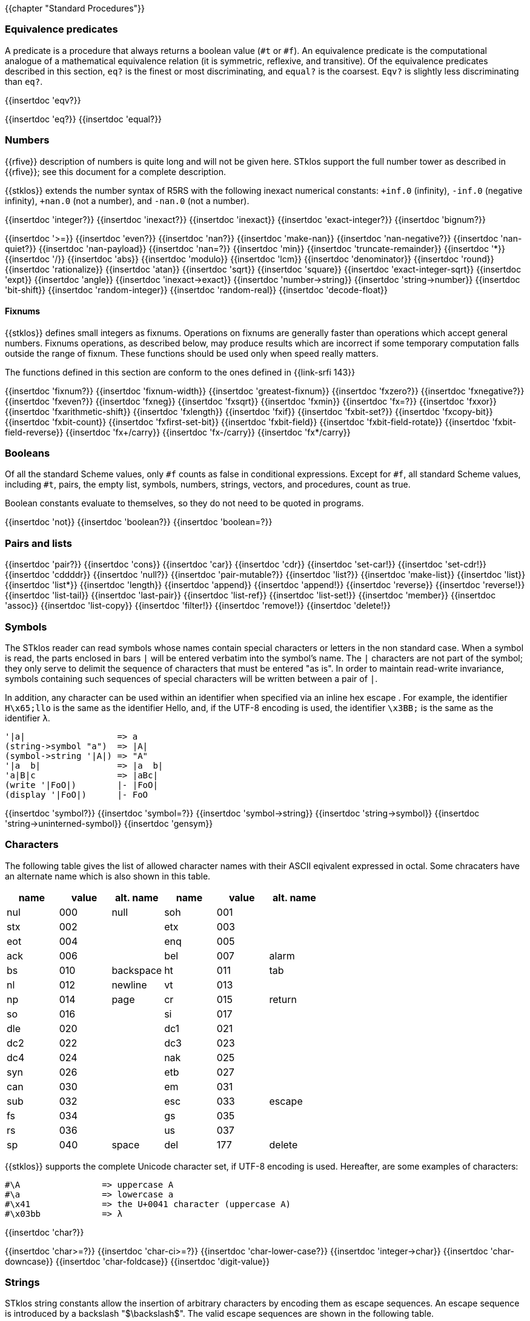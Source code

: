 //  SPDX-License-Identifier: GFDL-1.3-or-later
//
//  Copyright © 2000-2022 Erick Gallesio <eg@unice.fr>
//
//           Author: Erick Gallesio [eg@unice.fr]
//    Creation date: 26-Nov-2000 18:19 (eg)
// Last file update: 11-Aug-2022 15:35 (eg)

{{chapter "Standard Procedures"}}

=== Equivalence predicates
A predicate is a procedure that always returns a boolean value
(`#t` or `#f`). An equivalence predicate is the
computational analogue of a mathematical equivalence relation (it
is symmetric, reflexive, and transitive).  Of the equivalence
predicates described in this section, `eq?` is the finest
or most discriminating, and `equal?` is the coarsest.
`Eqv?` is slightly less discriminating than `eq?`.

{{insertdoc 'eqv?}}
[#eqprim]
{{insertdoc 'eq?}}
{{insertdoc 'equal?}}

=== Numbers
{{rfive}} description of numbers is quite long and will not be given here.
STklos support the full number tower as described in {{rfive}}; see this
document for a complete description.

{{stklos}} extends the number syntax of R5RS with the following
inexact numerical constants: `+inf.0` (infinity), `-inf.0` (negative
infinity), `+nan.0` (not a number), and `-nan.0` (not a number).

{{insertdoc 'integer?}}
{{insertdoc 'inexact?}}
{{insertdoc 'inexact}}
{{insertdoc 'exact-integer?}}
{{insertdoc 'bignum?}}
[#numeq]
{{insertdoc '>=}}
{{insertdoc 'even?}}
{{insertdoc 'nan?}}
((("SRFI-208")))
{{insertdoc 'make-nan}}
{{insertdoc 'nan-negative?}}
{{insertdoc 'nan-quiet?}}
{{insertdoc 'nan-payload}}
{{insertdoc 'nan=?}}
{{insertdoc 'min}}
{{insertdoc 'truncate-remainder}}
{{insertdoc '*}}
{{insertdoc '/}}
{{insertdoc 'abs}}
{{insertdoc 'modulo}}
{{insertdoc 'lcm}}
{{insertdoc 'denominator}}
{{insertdoc 'round}}
{{insertdoc 'rationalize}}
{{insertdoc 'atan}}
{{insertdoc 'sqrt}}
{{insertdoc 'square}}
{{insertdoc 'exact-integer-sqrt}}
{{insertdoc 'expt}}
{{insertdoc 'angle}}
{{insertdoc 'inexact->exact}}
{{insertdoc 'number->string}}
{{insertdoc 'string->number}}
{{insertdoc 'bit-shift}}
{{insertdoc 'random-integer}}
{{insertdoc 'random-real}}
{{insertdoc 'decode-float}}

==== Fixnums
((("SRFI-143")))
{{stklos}} defines small integers as fixnums. Operations on fixnums
are generally faster than operations which accept general numbers.
Fixnums operations, as described below, may produce results which are incorrect
if some temporary computation falls outside the range of fixnum. These
functions should be used only when speed really matters.

The functions defined in this section are conform to the ones defined in
{{link-srfi 143}}

{{insertdoc 'fixnum?}}
{{insertdoc 'fixnum-width}}
{{insertdoc 'greatest-fixnum}}
{{insertdoc 'fxzero?}}
{{insertdoc 'fxnegative?}}
{{insertdoc 'fxeven?}}
{{insertdoc 'fxneg}}
{{insertdoc 'fxsqrt}}
{{insertdoc 'fxmin}}
{{insertdoc 'fx=?}}
{{insertdoc 'fxxor}}
{{insertdoc 'fxarithmetic-shift}}
{{insertdoc 'fxlength}}
{{insertdoc 'fxif}}
{{insertdoc 'fxbit-set?}}
{{insertdoc 'fxcopy-bit}}
{{insertdoc 'fxbit-count}}
{{insertdoc 'fxfirst-set-bit}}
{{insertdoc 'fxbit-field}}
{{insertdoc 'fxbit-field-rotate}}
{{insertdoc 'fxbit-field-reverse}}
{{insertdoc 'fx+/carry}}
{{insertdoc 'fx-/carry}}
{{insertdoc 'fx*/carry}}

=== Booleans
((("true value")))
((("false value")))
((("boolean value")))
Of all the standard Scheme values, only `#f` counts as false in
conditional expressions.  Except for `#f`, all standard Scheme values,
including `#t`, pairs, the empty list, symbols, numbers, strings,
vectors, and procedures, count as true.

Boolean constants evaluate to themselves, so they do not need to be
quoted in programs.

{{insertdoc 'not}}
{{insertdoc 'boolean?}}
{{insertdoc 'boolean=?}}

=== Pairs and lists
((("pair")))
((("list")))
{{insertdoc 'pair?}}
{{insertdoc 'cons}}
{{insertdoc 'car}}
{{insertdoc 'cdr}}
{{insertdoc 'set-car!}}
{{insertdoc 'set-cdr!}}
{{insertdoc 'cddddr}}
{{insertdoc 'null?}}
{{insertdoc 'pair-mutable?}}
{{insertdoc 'list?}}
{{insertdoc 'make-list}}
{{insertdoc 'list}}
{{insertdoc 'list*}}
{{insertdoc 'length}}
{{insertdoc 'append}}
{{insertdoc 'append!}}
{{insertdoc 'reverse}}
{{insertdoc 'reverse!}}
{{insertdoc 'list-tail}}
{{insertdoc 'last-pair}}
{{insertdoc 'list-ref}}
{{insertdoc 'list-set!}}
{{insertdoc 'member}}
{{insertdoc 'assoc}}
{{insertdoc 'list-copy}}
{{insertdoc 'filter!}}
{{insertdoc 'remove!}}
{{insertdoc 'delete!}}

=== Symbols
The STklos reader can read symbols whose names contain special
characters or letters in the non standard case.  When a symbol is
read, the parts enclosed in bars `|` will be entered
verbatim into the symbol's name. The `|` characters are not
part of the symbol; they only serve to delimit the sequence of
characters that must be entered "as is". In order to maintain
read-write invariance, symbols containing such sequences of special
characters will be written between a pair of `|`.

In addition, any character can be used within an identifier when
specified via an inline hex escape . For example, the identifier
`H\x65;llo` is the same as the identifier Hello, and, if the
UTF-8 encoding is used, the identifier `\x3BB;` is the same as
the identifier `λ`.


```scheme
'|a|                  => a
(string->symbol "a")  => |A|
(symbol->string '|A|) => "A"
'|a  b|               => |a  b|
'a|B|c                => |aBc|
(write '|FoO|)        |- |FoO|
(display '|FoO|)      |- FoO
```

{{insertdoc 'symbol?}}
{{insertdoc 'symbol=?}}
{{insertdoc 'symbol->string}}
{{insertdoc 'string->symbol}}
{{insertdoc 'string->uninterned-symbol}}
{{insertdoc 'gensym}}

=== Characters
((("ASCII")))
((("character")))
The following table gives the list of allowed character names with their
ASCII eqivalent expressed in octal. Some chracaters have an alternate name
which is also shown in this table.

[.small]
|===
| name | value | alt. name | name | value | alt. name

| nul  | 000   | null      | soh  | 001   |
| stx  | 002   |           | etx  | 003   |
| eot  | 004   |           | enq  | 005   |
| ack  | 006   |           | bel  | 007   | alarm
| bs   | 010   | backspace | ht   | 011   | tab
| nl   | 012   | newline   | vt   | 013   |
| np   | 014   | page      | cr   | 015   | return
| so   | 016   |           | si   | 017   |
| dle  | 020   |           | dc1  | 021   |
| dc2  | 022   |           | dc3  | 023   |
| dc4  | 024   |           | nak  | 025   |
| syn  | 026   |           | etb  | 027   |
| can  | 030   |           | em   | 031   |
| sub  | 032   |           | esc  | 033   | escape
| fs   | 034   |           | gs   | 035   |
| rs   | 036   |           | us   | 037   |
| sp   | 040   | space     | del  | 177   | delete

|===



{{stklos}} supports the complete Unicode character set, if UTF-8 encoding is
used. Hereafter, are some examples of characters:


```scheme
#\A                => uppercase A
#\a                => lowercase a
#\x41              => the U+0041 character (uppercase A)
#\x03bb            => λ
```

{{insertdoc 'char?}}
[#chareq]
{{insertdoc 'char>=?}}
{{insertdoc 'char-ci>=?}}
{{insertdoc 'char-lower-case?}}
{{insertdoc 'integer->char}}
{{insertdoc 'char-downcase}}
{{insertdoc 'char-foldcase}}
{{insertdoc 'digit-value}}

=== Strings
((("string")))
STklos string constants allow the insertion of arbitrary characters
by encoding them as escape sequences. An escape sequence is introduced
by a backslash "$\backslash$".  The valid escape sequences are shown in
the following table.

[.small]
|===
|Sequence| Character inserted

|\a   | Alarm
|\b   | Backspace
|\e   | Escape
|\n   | Newline
|\t   | Horizontal Tab
|\r   | Carriage Return
|\"  | doublequote U+0022
|\\  | backslash U+005C
|\0abc| ASCII character with octal value abc
|\x<hexa value>;| ASCII character with given hexadecimal value
|\<intraline whitespace><newline><intraline whitespace>
|None (permits to enter a string on several lines)
|\<other>| <other>

|===

For instance, the string

```scheme
"ab\040\x20;c\nd\
         e"
```

is the string consisting of the characters
`{{sharp}}\a`, `{{sharp}}\b`, `{{sharp}}\space`, `{{sharp}}\space`,
`{{sharp}}\c`, `{{sharp}}\newline`, `{{sharp}}\d` and `{{sharp}}\e`.

*Notes:*

* Using octal code is limited to characters in the range 0
to #xFF. It is then not convenient to enter Unicode characters. This
form is deprecated should not be used anymore.
* A line ending which is preceded by <intraline whitespace>
expands to nothing (along with any trailing <intraline
whitespace>), and can be used to indent strings for improved
legibility.



{{insertdoc 'string?}}
{{insertdoc 'make-string}}
{{insertdoc 'string}}
{{insertdoc 'string-length}}
{{insertdoc 'string-ref}}
{{insertdoc 'string-set!}}
{{insertdoc 'string-ci=?}}
{{insertdoc 'string-ci>=?}}
{{insertdoc 'substring}}
{{insertdoc 'string-append}}
{{insertdoc 'list->string}}
{{insertdoc 'string-copy}}
{{insertdoc 'string-copy!}}
{{insertdoc 'string-split}}
{{insertdoc 'string-position}}
{{insertdoc 'string-find?}}
{{insertdoc 'string-fill!}}
{{insertdoc 'string-blit!}}
{{insertdoc 'string-mutable?}}
((("SRFI-13")))
The following string primitives are compatible with {{link-srfi 13}}
and their documentation comes from the SRFI document.

*Notes:*


* The string SRFI is supported by {{stklos}}. The
                function listed below just don't need to load the full SRFI to be
                used
* The functions `string-upcase`, `string-downcase` and
                `string-foldcase` are also defined in {{rseven}}.



{{insertdoc 'string-downcase}}
{{insertdoc 'string-downcase!}}
{{insertdoc 'string-upcase}}
{{insertdoc 'string-upcase!}}
{{insertdoc 'string-titlecase}}
{{insertdoc 'string-titlecase!}}
((("SRFI-118")))
{{insertdoc 'string-append!}}
{{insertdoc 'string-replace!}}
{{insertdoc 'string-foldcase}}
{{insertdoc 'string-foldcase!}}

=== Vectors
((("vectors")))
Vectors are heterogenous structures whose elements are
indexed by integers.  A vector typically occupies less space than
a list of the same length, and the average time required to
access a randomly chosen element is typically less for the vector
than for the list.

The length of a vector is the number of elements that it
contains.  This number is a non-negative integer that is fixed
when the vector is created.  The valid indexes of a vector are
the exact non-negative integers less than the length of the
vector.  The first element in a vector is indexed by zero, and
the last element is indexed by one less than the length of the
vector.

Vectors are written using the notation `#(obj ...)`.
For example, a vector of length 3 containing the number zero in
element 0, the list `(2 2 2 2)` in element 1, and the
string `"Anna"` in element 2 can be written as
following:

```scheme
#(0 (2 2 2 2) "Anna")
```

NOTE: In STklos, vectors constants don't need to be quoted.

{{insertdoc 'vector?}}
{{insertdoc 'make-vector}}
{{insertdoc 'vector}}
{{insertdoc 'vector-length}}
{{insertdoc 'vector-ref}}
{{insertdoc 'vector-set!}}
{{insertdoc 'list->vector}}
{{insertdoc 'string->vector}}
{{insertdoc 'vector-append}}
{{insertdoc 'vector-fill!}}
{{insertdoc 'vector-copy}}
{{insertdoc 'vector-copy!}}
{{insertdoc 'vector-resize}}
{{insertdoc 'vector-mutable?}}
{{insertdoc 'sort}}


=== Structures
((("structures")))
A structure type is a record data type composing a number of slots. A
structure, an instance of a structure type, is a first-class value
that contains a value for each field of the structure type.

Structures can be created with the `define-struct` high
level syntax. However, {{stklos}} also offers some low-level functions
to build and access the internals of a structure.

{{insertdoc 'define-struct}}
{{insertdoc 'make-struct-type}}
{{insertdoc 'struct-type?}}
{{insertdoc 'struct-type-slots}}
{{insertdoc 'struct-type-parent}}
{{insertdoc 'struct-type-name}}
{{insertdoc 'struct-type-change-writer!}}
{{insertdoc 'make-struct}}
{{insertdoc 'struct?}}
{{insertdoc 'struct-type}}
{{insertdoc 'struct-ref}}
{{insertdoc 'struct-set!}}
{{insertdoc 'struct-is-a?}}
{{insertdoc 'struct->list}}

=== Bytevectors
((("bytevectors")))
_Bytevectors_ represent blocks of binary data.  They
are fixed-length sequences of bytes, where a _byte_ is an
exact integer in the range `(0, 255)`. A bytevector is typically more
space-efficient than a vector containing the same values.

The _length_ of a bytevector is the number of elements that it contains. This
number is a non-negative integer that is fixed when the bytevector is
created. The _valid indexes_ of a bytevector are the exact non-negative
integers less than the length of the bytevector, starting at index zero as
with vectors.

Bytevectors are written using the notation `#u8(byte ...)`.  For example, a
bytevector of length 3 containing the byte 0 in element 0, the byte 10 in
element 1, and the byte 5 in element 2 can be written as follows: `#u8(0 10
5)`

Bytevector constants are self-evaluating, so they do not
need to be quoted in programs.

{{insertdoc 'bytevector?}}
{{insertdoc 'make-bytevector}}
{{insertdoc 'bytevector}}
{{insertdoc 'bytevector-length}}
{{insertdoc 'bytevector-u8-ref}}
{{insertdoc 'bytevector-u8-set!}}
{{insertdoc 'bytevector-copy}}
{{insertdoc 'bytevector-copy!}}
{{insertdoc 'bytevector-append}}
{{insertdoc 'string->utf8}}


=== Control features
{{insertdoc 'procedure?}}
{{insertdoc 'apply}}
{{insertdoc 'map}}
{{insertdoc 'string-map}}
{{insertdoc 'vector-map}}
{{insertdoc 'for-each}}
{{insertdoc 'string-for-each}}
{{insertdoc 'vector-for-each}}
{{insertdoc 'every}}
{{insertdoc 'any}}
{{insertdoc 'call/cc}}
{{insertdoc 'call/ec}}
[#values]
((("multiple values")))
{{insertdoc 'values}}
{{insertdoc 'call-with-values}}
{{insertdoc 'receive}}
{{insertdoc 'dynamic-wind}}
{{insertdoc 'eval}}
{{insertdoc 'environment}}
{{insertdoc 'scheme-report-environment}}
{{insertdoc 'null-environment}}
{{insertdoc 'interaction-environment}}
{{insertdoc 'eval-from-string}}


=== Input and Output
((("input")))
((("output")))
((("string port")))
((("virtual port")))
{{rfive}} states that ports represent input and output
devices.  However, it defines only ports which are attached to
files.  In {{stklos}}, ports can also be attached to strings, to a
external command input or output, or even be virtual (i.e. the
behavior of the port is given by the user).



* String ports are similar to file ports, except that characters are read from
(or written to) a string rather than a file.

* External command input or output ports are implemented with Unix pipes and
are called *_pipe ports_*. A pipe port is created by specifying the command to
execute prefixed with the string `"| "` (that is a pipe bar followed by a
space).  Specification of a pipe port can occur everywhere a file name is
needed.

* Virtual ports are created by supplying basic I/O functions at port creation
time. These functions will be used to simulate low level accesses to a
``virtual device''. This kind of port is particularly convenient for reading
or writing in a graphical window as if it was a file. Once a virtual port is
created, it can be accessed as a normal port with the standard Scheme
primitives.


==== Ports
{{insertdoc 'call-with-port}}
{{insertdoc 'call-with-output-file}}
{{insertdoc 'call-with-input-string}}
{{insertdoc 'call-with-output-string}}
{{insertdoc 'output-port?}}
{{insertdoc 'binary-port?}}
{{insertdoc 'port?}}
{{insertdoc 'output-string-port?}}
{{insertdoc 'output-bytevector-port?}}
{{insertdoc 'output-file-port?}}
{{insertdoc 'output-virtual-port?}}
{{insertdoc 'interactive-port?}}
[#curroport]
{{insertdoc 'current-output-port}}
{{insertdoc 'current-error-port}}
{{insertdoc 'with-output-to-file}}
{{insertdoc 'with-error-to-file}}
{{insertdoc 'with-input-from-string}}
{{insertdoc 'with-output-to-string}}
{{insertdoc 'with-error-to-port}}
{{insertdoc 'open-input-file}}
((("SRFI-6")))
{{insertdoc 'open-input-string}}
{{insertdoc 'open-input-bytevector}}
{{insertdoc 'open-input-virtual}}
{{insertdoc 'open-output-file}}
((("SRFI-6")))
{{insertdoc 'open-output-string}}
{{insertdoc 'open-output-bytevector}}
{{insertdoc 'open-output-virtual}}
{{insertdoc 'open-file}}
((("SRFI-6")))
{{insertdoc 'get-output-string}}
{{insertdoc 'get-output-bytevector}}
{{insertdoc 'close-output-port}}
{{insertdoc 'close-port}}
{{insertdoc 'port-rewind}}
{{insertdoc 'seek-file-port}}
{{insertdoc 'port-current-line}}
{{insertdoc 'port-current-position}}
{{insertdoc 'port-file-name}}
{{insertdoc 'port-idle-reset!}}
{{insertdoc 'port-closed?}}
{{insertdoc 'port-close-hook-set!}}
{{insertdoc 'port-close-hook}}
 The following procedures are defined in {{link-srfi 192}} which is fully
  supported:((("SRFI-192")))
{{insertdoc 'port-has-port-position?}}
{{insertdoc 'port-position}}
{{insertdoc 'port-has-set-port-position!?}}
{{insertdoc 'set-port-position!}}
{{insertdoc 'make-i/o-invalid-position-error}}
{{insertdoc 'i/o-invalid-position-error?}}

==== Input
{{insertdoc 'read}}
((("SRFI-38")))
{{insertdoc 'read-with-shared-structure}}
[#readerctor]
((("SRFI-10")))
{{insertdoc 'define-reader-ctor}}
{{insertdoc 'read-char}}
{{insertdoc 'read-bytes}}
{{insertdoc 'read-bytevector}}
{{insertdoc 'read-bytevector!}}
{{insertdoc 'read-bytes!}}
{{insertdoc 'read-byte}}
{{insertdoc 'peek-char}}
{{insertdoc 'peek-byte}}
{{insertdoc 'eof-object?}}
{{insertdoc 'eof-object}}
{{insertdoc 'char-ready?}}
{{insertdoc 'read-string}}
{{insertdoc 'read-u8}}
{{insertdoc 'peek-u8}}
{{insertdoc 'u8-ready?}}
{{insertdoc 'read-line}}
{{insertdoc 'read-from-string}}
{{insertdoc 'port->string-list}}

==== Output
{{insertdoc 'write}}
{{insertdoc 'write*}}
((("SRFI-38")))
{{insertdoc 'write-with-shared-structure}}
{{insertdoc 'display}}
{{insertdoc 'display-shared}}
{{insertdoc 'display-simple}}
{{insertdoc 'newline}}
{{insertdoc 'write-string}}
{{insertdoc 'write-u8}}
{{insertdoc 'write-bytevector}}
{{insertdoc 'write-char}}
{{insertdoc 'write-chars}}
{{insertdoc 'write-byte}}
((("SRFI-28")))
[#format]
{{insertdoc 'format}}
{{insertdoc 'flush-output-port}}
{{insertdoc 'printerr}}
{{insertdoc 'eprintf}}


=== System interface

The {{stklos}} system interface offers all the functions defined in
{{rseven}}. Note, that the base implementation provides also a subset of the
functions defined in {{link-srfi 170}}. These functions are described here.

Note, however that {{quick-link-srfi 170}} is fully supported and accessing the
other functions it defines can be done by requiring it, as the other SRFIs
that STklos supports.


==== Loading code
((("STKLOS_LOAD_PATH")))
[#load]
{{insertdoc 'load}}
[#tryload]
{{insertdoc 'try-load}}
{{insertdoc 'find-path}}
{{insertdoc 'current-loading-file}}
{{insertdoc 'provided?}}

==== File Primitives
{{insertdoc 'temp-file-prefix}}
{{insertdoc 'create-temp-file}}
{{insertdoc 'create-temp-directory}}
{{insertdoc 'rename-file}}
{{insertdoc 'remove-file}}
{{insertdoc 'copy-file}}
{{insertdoc 'copy-port}}
{{insertdoc 'file-exists?}}
{{insertdoc 'file-is-executable?}}
{{insertdoc 'file-size}}
{{insertdoc 'getcwd}}
{{insertdoc 'chmod}}
{{insertdoc 'chdir}}
{{insertdoc 'create-directory}}
{{insertdoc 'create-directories}}
{{insertdoc 'ensure-directories-exist}}
{{insertdoc 'remove-directory}}
{{insertdoc 'directory-files}}
((("tilde expansion")))
{{insertdoc 'expand-file-name}}
{{insertdoc 'canonical-file-name}}
{{insertdoc 'decompose-file-name}}
{{insertdoc 'winify-file-name}}
{{insertdoc 'posixify-file-name}}
{{insertdoc 'basename}}
{{insertdoc 'dirname}}
{{insertdoc 'file-suffix}}
{{insertdoc 'file-prefix}}
{{insertdoc 'file-separator}}
{{insertdoc 'make-path}}
{{insertdoc 'glob}}
((("SRFI-170")))
{{insertdoc 'posix-error?}}
{{insertdoc 'posix-error-name}}
{{insertdoc 'posix-error-message}}
{{insertdoc 'posix-error-errno}}
{{insertdoc 'posix-error-procedure}}
{{insertdoc 'posix-error-arguments}}

==== Environment
{{insertdoc 'getenv}}
{{insertdoc 'setenv!}}
{{insertdoc 'unsetenv!}}

---
{{stklos}} defines also the {{rseven}} (and {{quick-link-srfi 96}}) standard
primivitives to acess environment variables.

{{insertdoc 'get-environment-variable}}
{{insertdoc 'get-environment-variables}}

{{insertdoc 'build-path-from-shell-variable}}

==== Time
{{insertdoc 'current-second}}
{{insertdoc 'current-jiffy}}
{{insertdoc 'jiffies-per-second}}
{{insertdoc 'clock}}
{{insertdoc 'sleep}}
{{insertdoc 'time}}

==== System Information
{{insertdoc 'features}}
{{insertdoc 'running-os}}
{{insertdoc 'hostname}}
{{insertdoc 'command-line}}
{{insertdoc 'command-name}}
{{insertdoc 'command-args}}
{{insertdoc 'argc}}
{{insertdoc 'program-name}}
{{insertdoc 'script-file}}
{{insertdoc 'script-directory}}
{{insertdoc 'version}}
{{insertdoc 'machine-type}}
{{insertdoc 'implementation-name}}
{{insertdoc 'cpu-architecture}}
{{insertdoc 'machine-name}}
{{insertdoc 'os-name}}
{{insertdoc 'os-version}}
{{insertdoc 'getpid}}

==== Program Arguments Parsing
((("SRFI-22")))
{{stklos}} provides a simple way to parse program arguments with the
`parse-arguments` special form. This form is generally used into
the `main`| function in a Scheme script. See {{link-srfi 22}} on how to
use a `main` function in a Scheme program.

{{insertdoc 'parse-arguments}}
{{insertdoc 'arg-usage}}

==== Misc. System Procedures
{{insertdoc 'system}}
{{insertdoc 'exec-list}}
{{insertdoc 'address-of}}
{{insertdoc 'exit}}
{{insertdoc 'emergency-exit}}
{{insertdoc 'die}}
{{insertdoc 'get-password}}
{{insertdoc 'register-exit-function!}}

=== Keywords
((("keyword")))
((("#!keyword-colon-position-none")))
((("#!keyword-colon-position-before")))
((("#!keyword-colon-position-after")))
((("#!keyword-colon-position-both")))
Keywords are symbolic constants which evaluate to themselves.
   By default, a keyword is a symbol whose first (or last) character is a colon
   (*_":"_*). Alternatively, to be compatible with other Scheme
   implementations, the notation `#:foo` is also available to denote
   the keyword of name `foo`.

Note that the four directives `keyword-colon-position-xxx` or the
   parameter object ` keyword-colon-position` permit to change the
   default behavior. See section~Identifiers for more
   information.

{{insertdoc 'keyword?}}
{{insertdoc 'make-keyword}}
{{insertdoc 'keyword->string}}
{{insertdoc 'string->keyword}}
{{insertdoc 'key-get}}
{{insertdoc 'key-set!}}
{{insertdoc 'key-delete!}}
{{insertdoc 'keyword-colon-position}}

=== Hash Tables
((("hash tables")))
A hash table consists of zero or more entries, each consisting of a key
and a value. Given the key for an entry, the hashing function can very
quickly locate the entry, and hence the corresponding value. There may
be at most one entry in a hash table with a particular key, but many
entries may have the same value.

{{stklos}} hash tables grow gracefully as the number of entries
increases, so that there are always less than three entries per hash
bucket, on average.  This allows for fast lookups regardless of the
number of entries in a table.

{{stklos}} hash tables procedures are identical to the ones
defined in {{link-srfi 69}}. Note that the default comparison function
is `eq?` whereas it is `equal?` in this SRFI. See
SRFI's documentation for more information.

{{insertdoc 'make-hash-table}}
{{insertdoc 'hash-table?}}
((("sxhash Common Lisp Function")))
[#hashtablehash]
{{insertdoc 'hash-table-hash}}
{{insertdoc 'alist->hash-table}}
{{insertdoc 'hash-table->alist}}
{{insertdoc 'hash-table-set!}}
{{insertdoc 'hash-table-ref}}
{{insertdoc 'hash-table-ref/default}}
{{insertdoc 'hash-table-delete!}}
{{insertdoc 'hash-table-exists?}}
{{insertdoc 'hash-table-update!}}
{{insertdoc 'hash-table-for-each}}
{{insertdoc 'hash-table-map}}
{{insertdoc 'hash-table-keys}}
{{insertdoc 'hash-table-fold}}
{{insertdoc 'hash-table-copy}}
{{insertdoc 'hash-table-merge!}}
{{insertdoc 'hash-table-equivalence-function}}
{{insertdoc 'hash-table-hash-function}}
{{insertdoc 'hash-table-size}}
{{insertdoc 'hash-table-stats}}

=== Dates and Times
{{stklos}} stores dates and times with a compact
representation which consists is an integer which represents the
number of seconds elapsed since the *_Epoch_* (00:00:00 on
January 1, 1970, Coordinated Universal Time --UTC). Dates can
also be represented with date structures.

{{insertdoc 'current-second}}
{{insertdoc 'current-seconds}}
{{insertdoc 'current-time}}
{{insertdoc 'time?}}
{{insertdoc 'time->seconds}}
{{insertdoc 'seconds->time}}
{{insertdoc 'current-date}}
{{insertdoc 'make-date}}
{{insertdoc 'date?}}
{{insertdoc 'date-second}}
{{insertdoc 'date-minute}}
{{insertdoc 'date-hour}}
{{insertdoc 'date-day}}
{{insertdoc 'date-month}}
{{insertdoc 'date-year}}
{{insertdoc 'date-week-day}}
{{insertdoc 'date-year-day}}
[#datedst]
{{insertdoc 'date-dst}}
{{insertdoc 'date-tz}}
{{insertdoc 'date->seconds}}
{{insertdoc 'date->string}}
{{insertdoc 'seconds->date}}
[#seconds2string]
{{insertdoc 'seconds->string}}
{{insertdoc 'seconds->list}}
{{insertdoc 'date}}

=== Boxes
Boxes are objects which contain one or several states.  A box may
be constructed with the box, constant-box. {{stklos}} boxes are
compatible with the one defined in {{link-srfi 111}} or {{link-srfi 195}}.  Boxes of
SRFI-111 can contain only one value, whereas SRFI-195 boxes can contain multiple
values. Furthermore, {{stklos}} defines also the notion of constant boxes which
are not mutable.

The read primitive can also make single valued boxes (using the `#&`
notation). Such boxes are mutable.

Note that two boxes are `equal?` *_iff_* their content are `equal?`.

{{insertdoc 'box}}
{{insertdoc 'constant-box}}
{{insertdoc 'box?}}
{{insertdoc 'box-mutable?}}
{{insertdoc 'set-box!}}
{{insertdoc 'unbox}}
{{insertdoc 'box-arity}}
{{insertdoc 'unbox-value}}
{{insertdoc 'set-box-value!}}

=== Processes
((("process")))
((("PID")))
{{stklos}} provides access to Unix processes as first class objects.
Basically, a process contains several informations such as the standard
system process identification (aka PID on Unix Systems), the files where
the standard files of the process are redirected.

{{insertdoc 'run-process}}
{{insertdoc 'process?}}
{{insertdoc 'process-alive?}}
{{insertdoc 'process-pid}}
{{insertdoc 'process-error}}
{{insertdoc 'process-wait}}
{{insertdoc 'process-exit-status}}
{{insertdoc 'process-signal}}
{{insertdoc 'process-kill}}
{{insertdoc 'process-continue}}
{{insertdoc 'process-list}}
{{insertdoc 'fork}}

=== Sockets
((("sockets")))
{{stklos}} defines *sockets*, on systems which support them,
as first class objects. Sockets permits processes to communicate even if
they are on different machines. Sockets are useful for creating client-server
applications.

{{insertdoc 'make-client-socket}}
{{insertdoc 'make-server-socket}}
{{insertdoc 'socket-shutdown}}
{{insertdoc 'socket-accept}}
{{insertdoc 'socket?}}
{{insertdoc 'socket-server?}}
{{insertdoc 'socket-client?}}
{{insertdoc 'socket-host-name}}
{{insertdoc 'socket-host-address}}
{{insertdoc 'socket-local-address}}
{{insertdoc 'socket-port-number}}
{{insertdoc 'socket-output}}

=== Signals

WARNING: This section needs to be written

=== Parameter Objects
{{stklos}} parameters correspond to the ones defined in {{link-srfi 39}}.
See SRFI document for more information.

{{insertdoc 'make-parameter}}
{{insertdoc 'parameterize}}
{{insertdoc 'parameter?}}

=== Misc
(((Garbage Collector)))
{{insertdoc 'gc}}
(((void)))
{{insertdoc 'void}}
((("SRFI-23")))
{{insertdoc 'error}}
{{insertdoc 'signal-error}}
{{insertdoc 'file-error?}}
{{insertdoc 'error-object?}}
{{insertdoc 'error-object-message}}
{{insertdoc 'error-object-irritants}}
{{insertdoc 'error-object-location}}
{{insertdoc 'require-extension}}
{{insertdoc 'require-feature}}
{{insertdoc 'repl}}
[#assume]
{{insertdoc 'assume}}
((("SRFI-176")))
{{insertdoc 'version-alist}}
{{insertdoc 'apropos}}
{{insertdoc 'help}}
{{insertdoc 'describe}}

{{insertdoc 'trace}}
{{insertdoc 'untrace}}
{{insertdoc 'pp}}
[#ansicolor]
{{insertdoc 'ansi-color}}
{{insertdoc 'disassemble}}
{{insertdoc 'disassemble-expr}}
{{insertdoc 'uri-parse}}
{{insertdoc 'string->html}}
{{insertdoc 'md5sum}}
{{insertdoc 'md5sum-file}}
{{insertdoc 'base64-encode}}
{{insertdoc 'base64-decode}}
{{insertdoc 'base64-encode-string}}
{{insertdoc 'base64-decode-string}}

